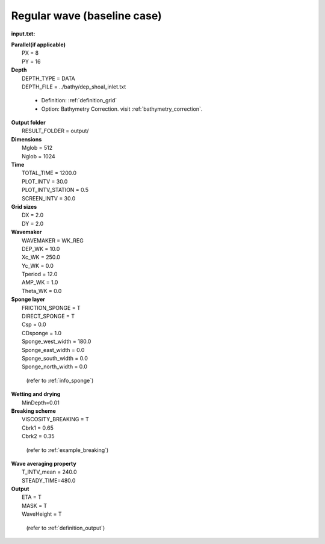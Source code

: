 Regular wave (baseline case)
##############################

.. figure:: images/simple_cases/eta_inlet_shoal_reg.jpg
    :width: 500px
    :align: center
    :height: 300px
    :alt: alternate text
    :figclass: align-center

**input.txt:**

|  **Parallel(if applicable)**
|   PX = 8
|   PY = 16

|  **Depth**  
|   DEPTH_TYPE = DATA 
|   DEPTH_FILE = ../bathy/dep_shoal_inlet.txt 

 * Definition: :ref:`definition_grid`
 * Option: Bathymetry Correction. 
   visit :ref:`bathymetry_correction`.

|  **Output folder** 
|   RESULT_FOLDER = output/ 
 
|  **Dimensions**
|   Mglob = 512
|   Nglob = 1024 

|  **Time**
|   TOTAL_TIME = 1200.0 
|   PLOT_INTV = 30.0 
|   PLOT_INTV_STATION = 0.5 
|   SCREEN_INTV = 30.0 

|  **Grid sizes**
|   DX = 2.0 
|   DY = 2.0 

|  **Wavemaker** 
|   WAVEMAKER = WK_REG
|   DEP_WK = 10.0 
|   Xc_WK = 250.0 
|   Yc_WK = 0.0 
|   Tperiod = 12.0 
|   AMP_WK = 1.0 
|   Theta_WK = 0.0 

|  **Sponge layer** 
|   FRICTION_SPONGE = T 
|   DIRECT_SPONGE = T 
|   Csp = 0.0 
|   CDsponge = 1.0 
|   Sponge_west_width =  180.0 
|   Sponge_east_width =  0.0 
|   Sponge_south_width = 0.0 
|   Sponge_north_width = 0.0 

   (refer to :ref:`info_sponge`)

|  **Wetting and drying** 
|   MinDepth=0.01 

|  **Breaking scheme**
|   VISCOSITY_BREAKING = T  
|   Cbrk1 = 0.65 
|   Cbrk2 = 0.35 

  (refer to :ref:`example_breaking`)

|  **Wave averaging property** 
|   T_INTV_mean = 240.0 
|   STEADY_TIME=480.0 

|  **Output** 
|   ETA = T 
|   MASK = T 
|   WaveHeight = T 

  (refer to :ref:`definition_output`)


